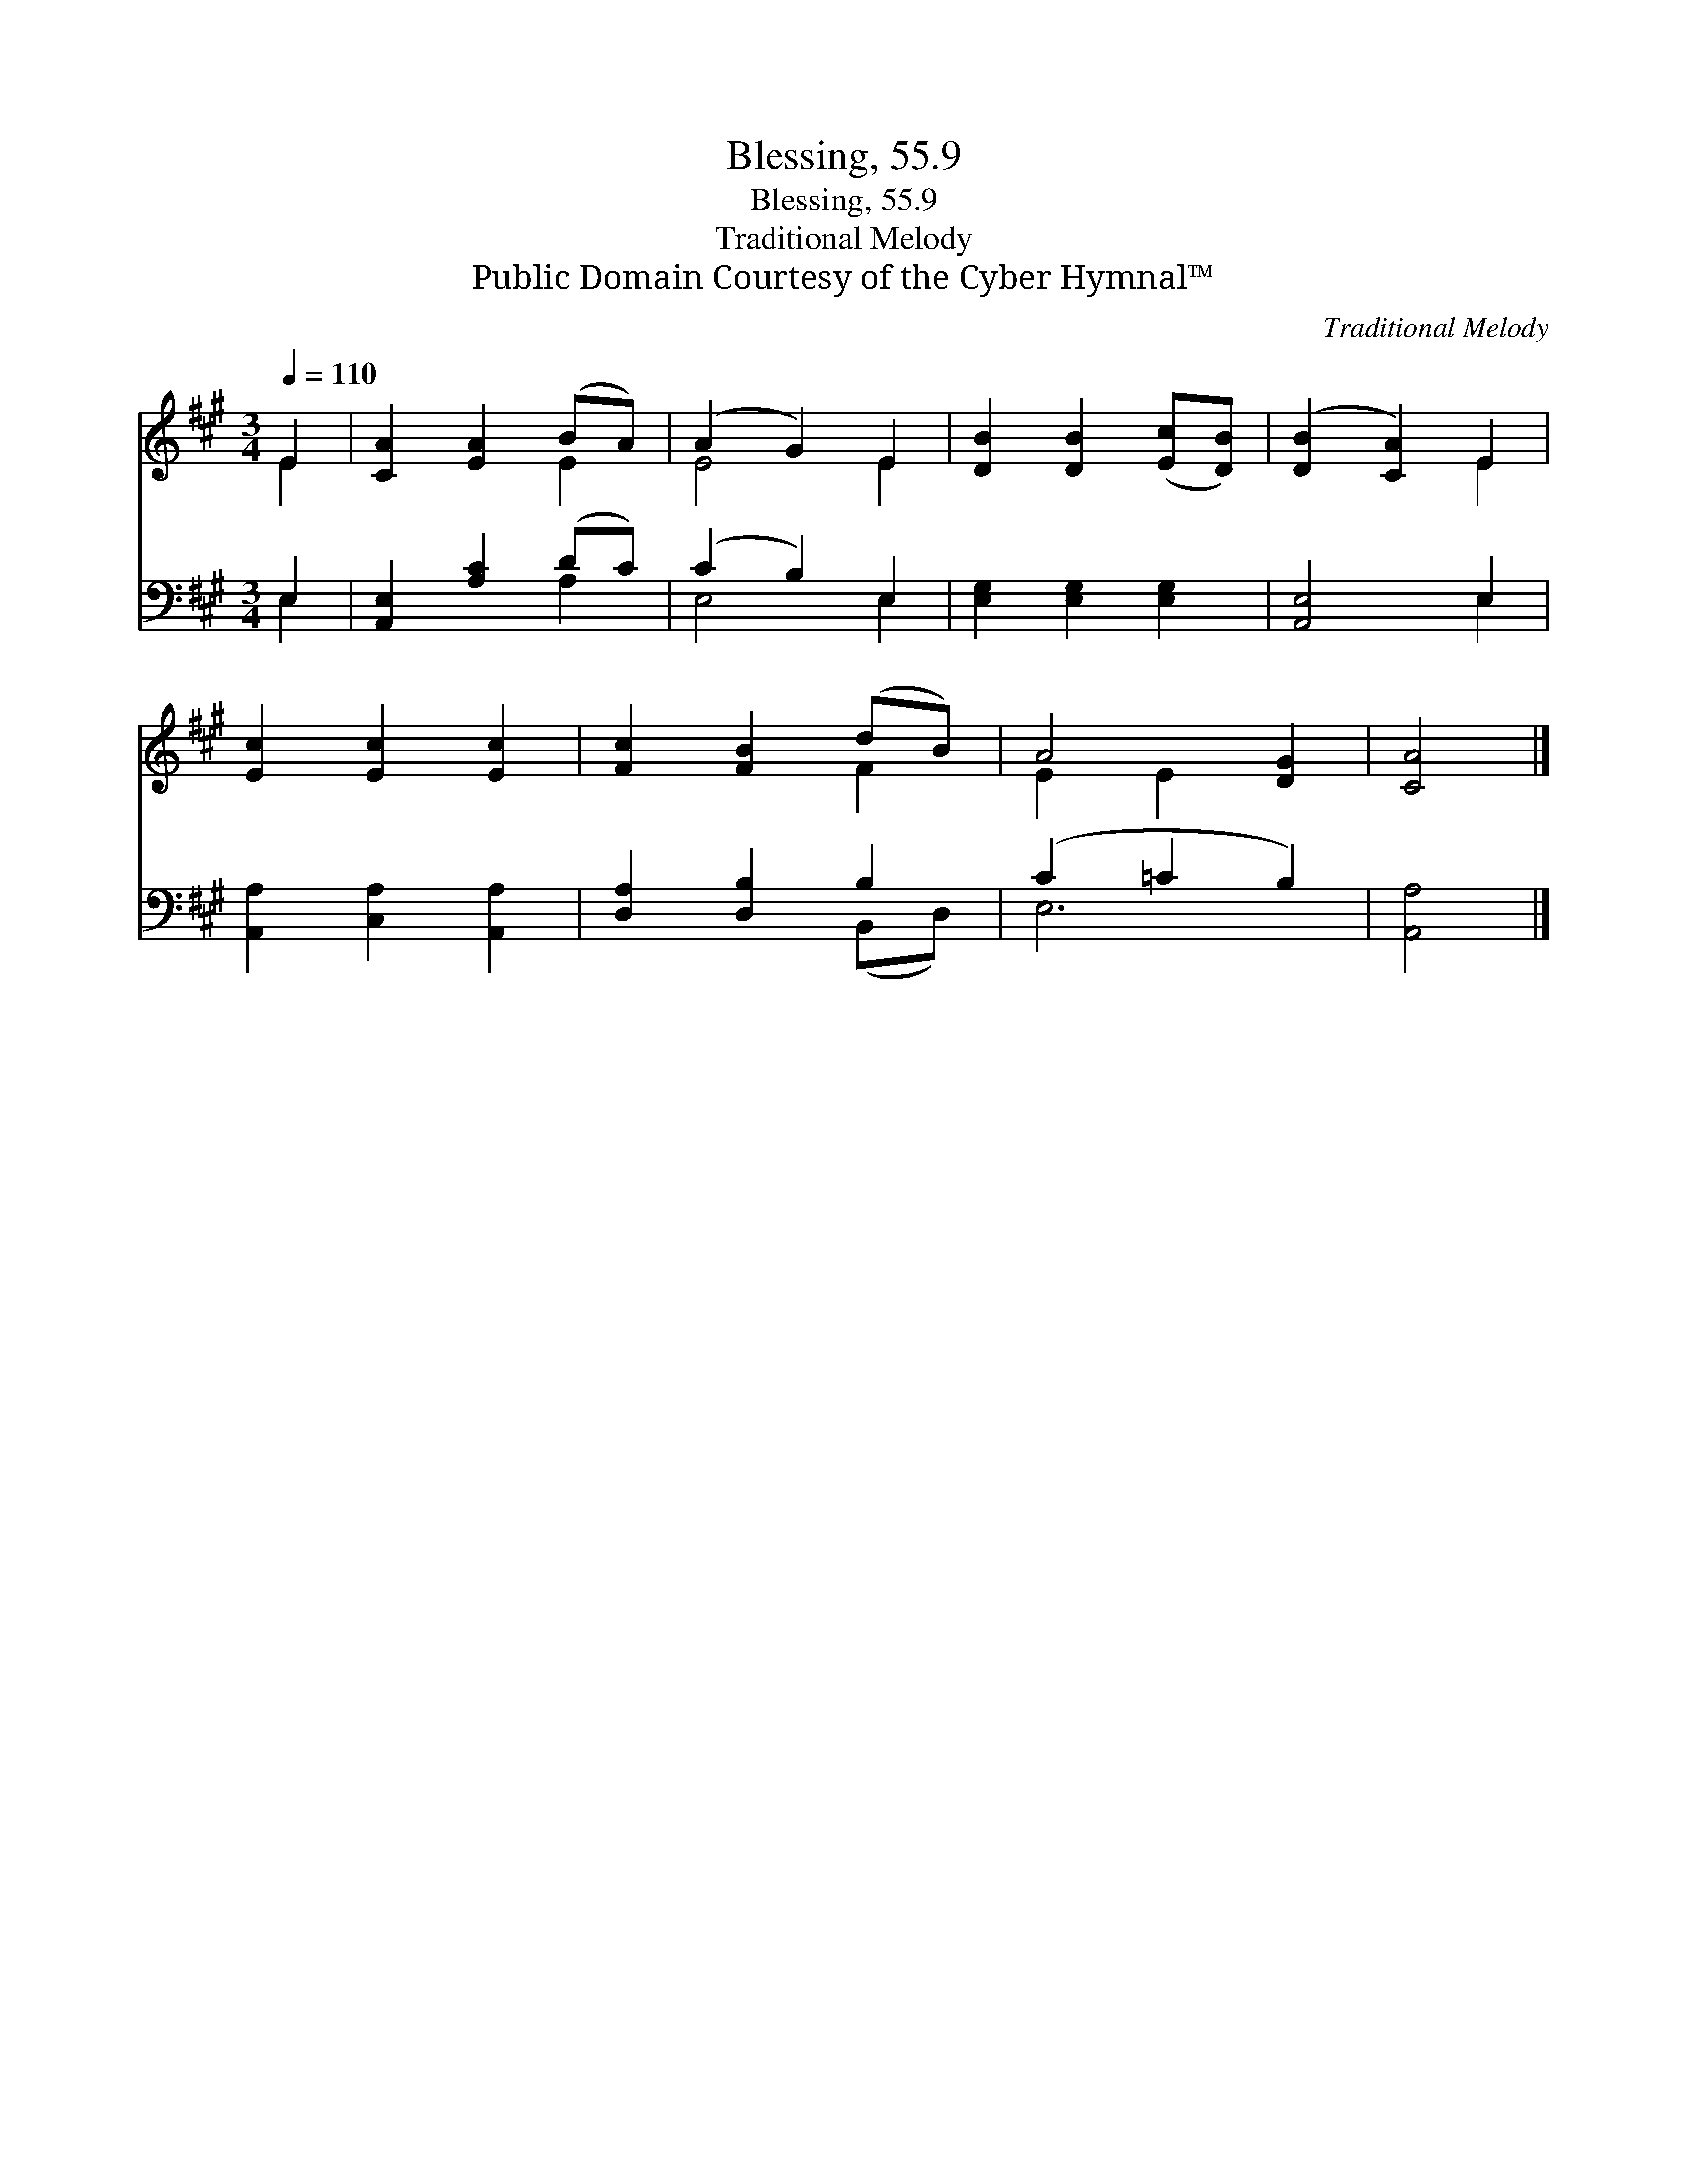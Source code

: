 X:1
T:Blessing, 55.9
T:Blessing, 55.9
T:Traditional Melody
T:Public Domain Courtesy of the Cyber Hymnal™
C:Traditional Melody
Z:Public Domain
Z:Courtesy of the Cyber Hymnal™
%%score ( 1 2 ) ( 3 4 )
L:1/8
Q:1/4=110
M:3/4
K:A
V:1 treble 
V:2 treble 
V:3 bass 
V:4 bass 
V:1
 E2 | [CA]2 [EA]2 (BA) | (A2 G2) E2 | [DB]2 [DB]2 ([Ec][DB]) | ([DB]2 [CA]2) E2 | %5
 [Ec]2 [Ec]2 [Ec]2 | [Fc]2 [FB]2 (dB) | A4 [DG]2 | [CA]4 |] %9
V:2
 E2 | x4 E2 | E4 E2 | x6 | x4 E2 | x6 | x4 F2 | E2 E2 x2 | x4 |] %9
V:3
 E,2 | [A,,E,]2 [A,C]2 (DC) | (C2 B,2) E,2 | [E,G,]2 [E,G,]2 [E,G,]2 | [A,,E,]4 E,2 | %5
 [A,,A,]2 [C,A,]2 [A,,A,]2 | [D,A,]2 [D,B,]2 B,2 | (C2 =C2 B,2) | [A,,A,]4 |] %9
V:4
 E,2 | x4 A,2 | E,4 E,2 | x6 | x4 E,2 | x6 | x4 (B,,D,) | E,6 | x4 |] %9


